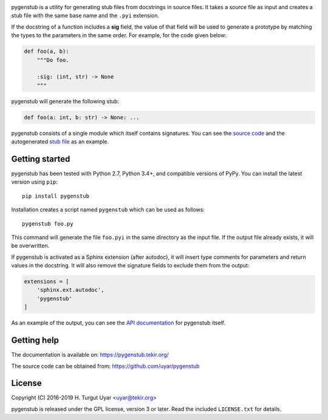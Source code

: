 |pypi| |support| |license| |pipelines| |black|

.. |pypi| image:: https://img.shields.io/pypi/v/pygenstub.svg?style=flat-square
    :target: https://pypi.org/project/pygenstub/
    :alt: PyPI version.

.. |support| image:: https://img.shields.io/pypi/pyversions/pygenstub.svg?style=flat-square
    :target: https://pypi.org/project/pygenstub/
    :alt: Supported Python versions.

.. |license| image:: https://img.shields.io/pypi/l/pygenstub.svg?style=flat-square
    :target: https://pypi.org/project/pygenstub/
    :alt: Project license.

.. |pipelines| image:: https://dev.azure.com/tekir/pygenstub/_apis/build/status/uyar.pygenstub?branchName=master
    :target: https://dev.azure.com/tekir/pygenstub/_build
    :alt: Azure Pipelines build status.

.. |black| image:: https://img.shields.io/badge/code%20style-black-000000.svg?style=flat-square
    :target: https://github.com/python/black
    :alt: Code formatted by Black.

pygenstub is a utility for generating stub files from docstrings
in source files. It takes a source file as input and creates a stub file
with the same base name and the ``.pyi`` extension.

If the docstring of a function includes a **sig** field, the value of that
field will be used to generate a prototype by matching the types to the
parameters in the same order. For example, for the code given below:

.. code-block:: python

   def foo(a, b):
       """Do foo.

       :sig: (int, str) -> None
       """

pygenstub will generate the following stub:

.. code-block:: python

   def foo(a: int, b: str) -> None: ...

pygenstub consists of a single module which itself contains signatures.
You can see the `source code`_ and the autogenerated `stub file`_
as an example.

Getting started
---------------

pygenstub has been tested with Python 2.7, Python 3.4+, and compatible
versions of PyPy. You can install the latest version using ``pip``::

  pip install pygenstub

Installation creates a script named ``pygenstub`` which can be used
as follows::

  pygenstub foo.py

This command will generate the file ``foo.pyi`` in the same directory
as the input file. If the output file already exists, it will be overwritten.

If pygenstub is activated as a Sphinx extension (after autodoc), it will insert
type comments for parameters and return values in the docstring. It will also
remove the signature fields to exclude them from the output:

.. code-block:: python

   extensions = [
       'sphinx.ext.autodoc',
       'pygenstub'
   ]

As an example of the output, you can see the `API documentation`_
for pygenstub itself.

Getting help
------------

The documentation is available on: https://pygenstub.tekir.org/

The source code can be obtained from: https://github.com/uyar/pygenstub

License
-------

Copyright (C) 2016-2019 H. Turgut Uyar <uyar@tekir.org>

pygenstub is released under the GPL license, version 3 or later. Read
the included ``LICENSE.txt`` for details.

.. _source code: https://github.com/uyar/pygenstub/blob/master/pygenstub.py
.. _stub file: https://github.com/uyar/pygenstub/blob/master/pygenstub.pyi
.. _API documentation: https://pygenstub.tekir.org/api.html
